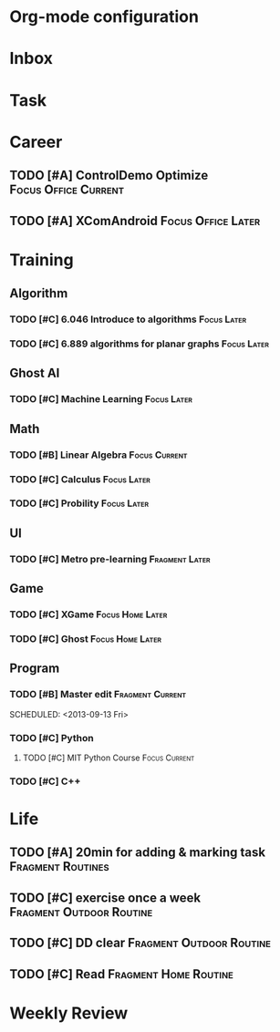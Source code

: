 * Org-mode configuration
#+STARTUP: overview 
#+TAGS:  { Focus(f) Fragment(g) }
#+TAGS:  { Home(h) Office(o) Outdoor(u) } 
#+TAGS:  { Current(c) Routine(r) Later(l) }
#+SEQ_TODO: TODO(t) | Done(d!) Canceled(c@) 
#+COLUMNS: %20ITEM  %5PRIORITY %10TODO %65TAGS   


* Inbox

* Task

* Career
** TODO [#A] ControlDemo Optimize		       :Focus:Office:Current:
   DEADLINE: <2013-09-17 Tue>
** TODO [#A] XComAndroid				 :Focus:Office:Later:

* Training
** Algorithm
*** TODO [#C] 6.046 Introduce to algorithms			:Focus:Later:
*** TODO [#C] 6.889 algorithms for planar graphs		:Focus:Later:


** Ghost AI
*** TODO [#C] Machine Learning					:Focus:Later:

** Math
*** TODO [#B] Linear Algebra				      :Focus:Current:
    SCHEDULED: <2013-09-13 Fri>
*** TODO [#C] Calculus						:Focus:Later:
*** TODO [#C] Probility						:Focus:Later:


** UI
*** TODO [#C] Metro pre-learning			     :Fragment:Later:


** Game
*** TODO [#C] XGame					   :Focus:Home:Later:
*** TODO [#C] Ghost					   :Focus:Home:Later:

** Program
*** TODO [#B] Master edit				   :Fragment:Current:


    SCHEDULED: <2013-09-13 Fri>
*** TODO [#C] Python
**** TODO [#C] MIT Python Course			      :Focus:Current:
     SCHEDULED: <2013-09-13 Fri>
*** TODO [#C] C++
    
* Life
** TODO [#A] 20min for adding & marking task		  :Fragment:Routines:
** TODO [#C] exercise once a week		   :Fragment:Outdoor:Routine:
** TODO [#C] DD clear				   :Fragment:Outdoor:Routine:
** TODO [#C] Read				      :Fragment:Home:Routine:

* Weekly Review
